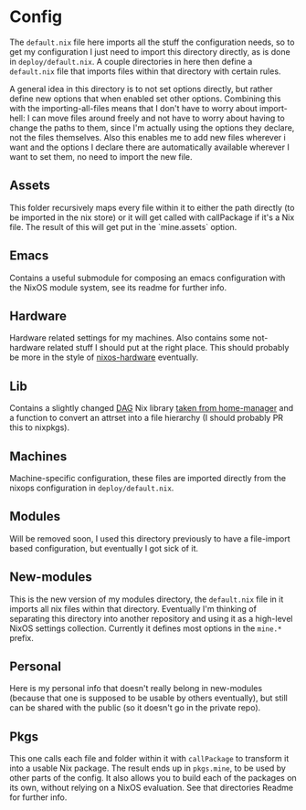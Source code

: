 * Config

The ~default.nix~ file here imports all the stuff the configuration needs, so to get my configuration I just need to import this directory directly, as is done in ~deploy/default.nix~. A couple directories in here then define a ~default.nix~ file that imports files within that directory with certain rules.

A general idea in this directory is to not set options directly, but rather define new options that when enabled set other options. Combining this with the importing-all-files means that I don't have to worry about import-hell: I can move files around freely and not have to worry about having to change the paths to them, since I'm actually using the options they declare, not the files themselves. Also this enables me to add new files wherever i want and the options I declare there are automatically available wherever I want to set them, no need to import the new file.

** Assets

This folder recursively maps every file within it to either the path directly (to be imported in the nix store) or it will get called with callPackage if it's a Nix file. The result of this will get put in the `mine.assets` option.

** Emacs

Contains a useful submodule for composing an emacs configuration with the NixOS module system, see its readme for further info.

** Hardware

Hardware related settings for my machines. Also contains some not-hardware related stuff I should put at the right place. This should probably be more in the style of [[https://github.com/NixOS/nixos-hardware][nixos-hardware]] eventually.

** Lib

Contains a slightly changed [[https://en.wikipedia.org/wiki/Directed_acyclic_graph][DAG]] Nix library [[https://github.com/rycee/home-manager/blob/master/modules/lib/dag.nix][taken from home-manager]] and a function to convert an attrset into a file hierarchy (I should probably PR this to nixpkgs).

** Machines

Machine-specific configuration, these files are imported directly from the nixops configuration in ~deploy/default.nix~.

** Modules

Will be removed soon, I used this directory previously to have a file-import based configuration, but eventually I got sick of it.

** New-modules

This is the new version of my modules directory, the ~default.nix~ file in it imports all nix files within that directory. Eventually I'm thinking of separating this directory into another repository and using it as a high-level NixOS settings collection. Currently it defines most options in the ~mine.*~ prefix.

** Personal

Here is my personal info that doesn't really belong in new-modules (because that one is supposed to be usable by others eventually), but still can be shared with the public (so it doesn't go in the private repo).

** Pkgs

This one calls each file and folder within it with ~callPackage~ to transform it into a usable Nix package. The result ends up in ~pkgs.mine~, to be used by other parts of the config. It also allows you to build each of the packages on its own, without relying on a NixOS evaluation. See that directories Readme for further info.
